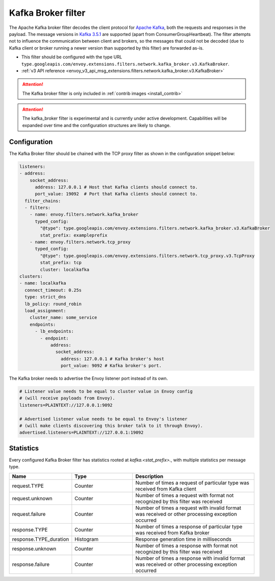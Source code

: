 .. _config_network_filters_kafka_broker:

Kafka Broker filter
===================

The Apache Kafka broker filter decodes the client protocol for
`Apache Kafka <https://kafka.apache.org/>`_, both the requests and responses in the payload.
The message versions in `Kafka 3.5.1 <http://kafka.apache.org/35/protocol.html#protocol_api_keys>`_
are supported (apart from ConsumerGroupHeartbeat).
The filter attempts not to influence the communication between client and brokers, so the messages
that could not be decoded (due to Kafka client or broker running a newer version than supported by
this filter) are forwarded as-is.

* This filter should be configured with the type URL ``type.googleapis.com/envoy.extensions.filters.network.kafka_broker.v3.KafkaBroker``.
* :ref:`v3 API reference <envoy_v3_api_msg_extensions.filters.network.kafka_broker.v3.KafkaBroker>`

.. attention::

   The Kafka broker filter is only included in :ref:`contrib images <install_contrib>`

.. attention::

   The kafka_broker filter is experimental and is currently under active development.
   Capabilities will be expanded over time and the configuration structures are likely to change.

.. _config_network_filters_kafka_broker_config:

Configuration
-------------

The Kafka Broker filter should be chained with the TCP proxy filter as shown
in the configuration snippet below:

.. code-block:: yaml

  listeners:
  - address:
      socket_address:
        address: 127.0.0.1 # Host that Kafka clients should connect to.
        port_value: 19092  # Port that Kafka clients should connect to.
    filter_chains:
    - filters:
      - name: envoy.filters.network.kafka_broker
        typed_config:
          "@type": type.googleapis.com/envoy.extensions.filters.network.kafka_broker.v3.KafkaBroker
          stat_prefix: exampleprefix
      - name: envoy.filters.network.tcp_proxy
        typed_config:
          "@type": type.googleapis.com/envoy.extensions.filters.network.tcp_proxy.v3.TcpProxy
          stat_prefix: tcp
          cluster: localkafka
  clusters:
  - name: localkafka
    connect_timeout: 0.25s
    type: strict_dns
    lb_policy: round_robin
    load_assignment:
      cluster_name: some_service
      endpoints:
        - lb_endpoints:
          - endpoint:
              address:
                socket_address:
                  address: 127.0.0.1 # Kafka broker's host
                  port_value: 9092 # Kafka broker's port.

The Kafka broker needs to advertise the Envoy listener port instead of its own.

.. code-block:: text

  # Listener value needs to be equal to cluster value in Envoy config
  # (will receive payloads from Envoy).
  listeners=PLAINTEXT://127.0.0.1:9092

  # Advertised listener value needs to be equal to Envoy's listener
  # (will make clients discovering this broker talk to it through Envoy).
  advertised.listeners=PLAINTEXT://127.0.0.1:19092

.. _config_network_filters_kafka_broker_stats:

Statistics
----------

Every configured Kafka Broker filter has statistics rooted at *kafka.<stat_prefix>.*, with multiple
statistics per message type.

.. csv-table::
  :header: Name, Type, Description
  :widths: 1, 1, 2

  request.TYPE, Counter, Number of times a request of particular type was received from Kafka client
  request.unknown, Counter, Number of times a request with format not recognized by this filter was received
  request.failure, Counter, Number of times a request with invalid format was received or other processing exception occurred
  response.TYPE, Counter, Number of times a response of particular type was received from Kafka broker
  response.TYPE_duration, Histogram, Response generation time in milliseconds
  response.unknown, Counter, Number of times a response with format not recognized by this filter was received
  response.failure, Counter, Number of times a response with invalid format was received or other processing exception occurred
